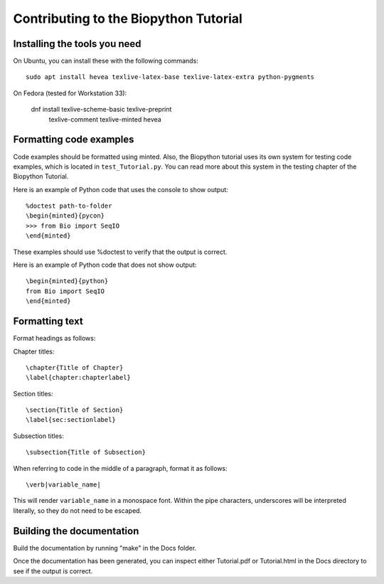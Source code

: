 Contributing to the Biopython Tutorial
======================================

Installing the tools you need
-----------------------------

On Ubuntu, you can install these with the following commands::

    sudo apt install hevea texlive-latex-base texlive-latex-extra python-pygments

On Fedora (tested for Workstation 33):

    dnf install texlive-scheme-basic texlive-preprint \
                texlive-comment texlive-minted hevea

Formatting code examples
------------------------

Code examples should be formatted using minted. Also, the Biopython tutorial
uses its own system for testing code examples, which is located in
``test_Tutorial.py``. You can read more about this system in the testing
chapter of the Biopython Tutorial.

Here is an example of Python code that uses the console to show output::

    %doctest path-to-folder
    \begin{minted}{pycon}
    >>> from Bio import SeqIO
    \end{minted}

These examples should use %doctest to verify that the output is correct.

Here is an example of Python code that does not show output::

    \begin{minted}{python}
    from Bio import SeqIO
    \end{minted}


Formatting text
---------------

Format headings as follows:

Chapter titles::

    \chapter{Title of Chapter}
    \label{chapter:chapterlabel}

Section titles::

    \section{Title of Section}
    \label{sec:sectionlabel}

Subsection titles::

    \subsection{Title of Subsection}

When referring to code in the middle of a paragraph, format it as follows::

    \verb|variable_name|

This will render ``variable_name`` in a monospace font. Within the pipe
characters, underscores will be interpreted literally, so they do not need
to be escaped.

Building the documentation
--------------------------

Build the documentation by running "make" in the Docs folder.

Once the documentation has been generated, you can inspect either Tutorial.pdf
or Tutorial.html in the Docs directory to see if the output is correct.
